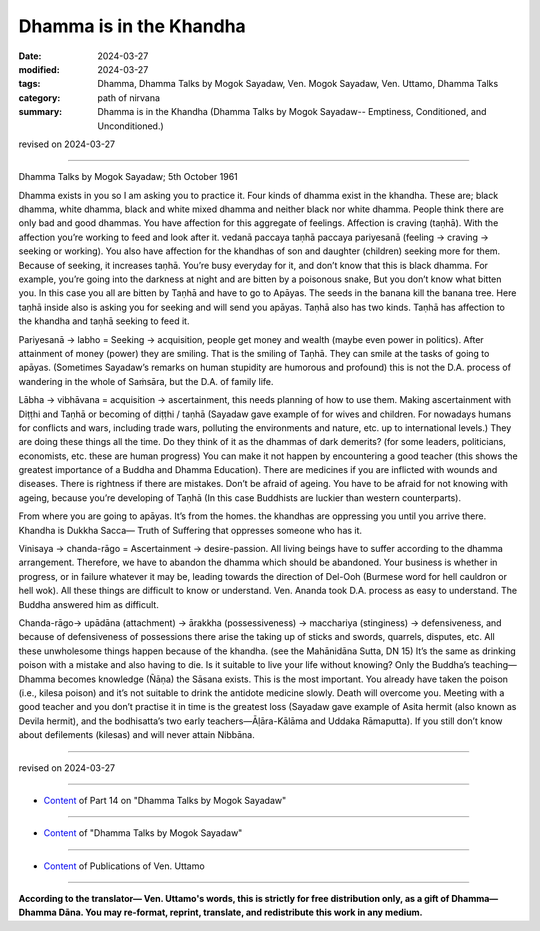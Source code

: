 ==========================================
Dhamma is in the Khandha
==========================================

:date: 2024-03-27
:modified: 2024-03-27
:tags: Dhamma, Dhamma Talks by Mogok Sayadaw, Ven. Mogok Sayadaw, Ven. Uttamo, Dhamma Talks
:category: path of nirvana
:summary: Dhamma is in the Khandha (Dhamma Talks by Mogok Sayadaw-- Emptiness, Conditioned, and Unconditioned.)

revised on 2024-03-27

------

Dhamma Talks by Mogok Sayadaw; 5th October 1961

Dhamma exists in you so I am asking you to practice it. Four kinds of dhamma exist in the khandha. These are; black dhamma, white dhamma, black and white mixed dhamma and neither black nor white dhamma. People think there are only bad and good dhammas. You have affection for this aggregate of feelings. Affection is craving (taṇhā). With the affection you’re working to feed and look after it. vedanā paccaya taṇhā paccaya pariyesanā (feeling → craving → seeking or working). You also have affection for the khandhas of son and daughter (children) seeking more for them. Because of seeking, it increases taṇhā. You’re busy everyday for it, and don’t know that this is black dhamma. For example, you’re going into the darkness at night and are bitten by a poisonous snake, But you don’t know what bitten you. In this case you all are bitten by Taṇhā and have to go to Apāyas. The seeds in the banana kill the banana tree. Here taṇhā inside also is asking you for seeking and will send you apāyas. Taṇhā also has two kinds. Taṇhā has affection to the khandha and taṇhā seeking to feed it.

Pariyesanā → labho = Seeking → acquisition, people get money and wealth (maybe even power in politics). After attainment of money (power) they are smiling. That is the smiling of Taṇhā. They can smile at the tasks of going to apāyas. (Sometimes Sayadaw’s remarks on human stupidity are humorous and profound) this is not the D.A. process of wandering in the whole of Saṁsāra, but the D.A. of family life.

Lābha → vibhāvana = acquisition → ascertainment, this needs planning of how to use them. Making ascertainment with Diṭṭhi and Taṇhā or becoming of diṭṭhi / taṇhā (Sayadaw gave example of for wives and children. For nowadays humans for conflicts and wars, including trade wars, polluting the environments and nature, etc. up to international levels.) They are doing these things all the time. Do they think of it as the dhammas of dark demerits? (for some leaders, politicians, economists, etc. these are human progress) You can make it not happen by encountering a good teacher (this shows the greatest importance of a Buddha and Dhamma Education). There are medicines if you are inflicted with wounds and diseases. There is rightness if there are mistakes. Don’t be afraid of ageing. You have to be afraid for not knowing with ageing, because you’re developing of Taṇhā (In this case Buddhists are luckier than western counterparts).

From where you are going to apāyas. It’s from the homes. the khandhas are oppressing you until you arrive there. Khandha is Dukkha Sacca— Truth of Suffering that oppresses someone who has it.

Vinisaya → chanda-rāgo = Ascertainment → desire-passion. All living beings have to suffer according to the dhamma arrangement. Therefore, we have to abandon the dhamma which should be abandoned. Your business is whether in progress, or in failure whatever it may be, leading towards the direction of Del-Ooh (Burmese word for hell cauldron or hell wok). All these things are difficult to know or understand. Ven. Ananda took D.A. process as easy to understand. The Buddha answered him as difficult.

Chanda-rāgo→ upādāna (attachment) → ārakkha (possessiveness) → macchariya (stinginess) → defensiveness, and because of defensiveness of possessions there arise the taking up of sticks and swords, quarrels, disputes, etc. All these unwholesome things happen because of the khandha. (see the Mahānidāna Sutta, DN 15) It’s the same as drinking poison with a mistake and also having to die. Is it suitable to live your life without knowing? Only the Buddha’s teaching—Dhamma becomes knowledge (Ñāṇa) the Sāsana exists. This is the most important. You already have taken the poison (i.e., kilesa poison) and it’s not suitable to drink the antidote medicine slowly. Death will overcome you. Meeting with a good teacher and you don’t practise it in time is the greatest loss (Sayadaw gave example of Asita hermit (also known as Devila hermit), and the bodhisatta’s two early teachers—Āḷāra-Kālāma and Uddaka Rāmaputta). If you still don’t know about defilements (kilesas) and will never attain Nibbāna.

------

revised on 2024-03-27

------

- `Content <{filename}pt14-content-of-part14%zh.rst>`__ of Part 14 on "Dhamma Talks by Mogok Sayadaw"

------

- `Content <{filename}content-of-dhamma-talks-by-mogok-sayadaw%zh.rst>`__ of "Dhamma Talks by Mogok Sayadaw"

------

- `Content <{filename}../publication-of-ven-uttamo%zh.rst>`__ of Publications of Ven. Uttamo

------

**According to the translator— Ven. Uttamo's words, this is strictly for free distribution only, as a gift of Dhamma—Dhamma Dāna. You may re-format, reprint, translate, and redistribute this work in any medium.**

..
  2024-03-27 create rst